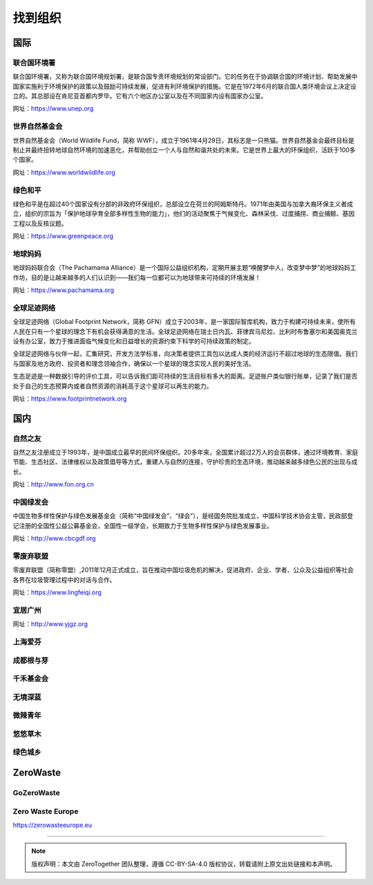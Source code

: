 找到组织
===========================================


国际
-------------------------------------------

联合国环境署
~~~~~~~~~~~~~~~~~~~~~~~~~~~~~~~~~~~~~~~~~~~

联合国环境署，又称为联合国环境规划署，是联合国专责环境规划的常设部门。它的任务在于协调联合国的环境计划、帮助发展中国家实施利于环境保护的政策以及鼓励可持续发展，促进有利环境保护的措施。它是在1972年6月的联合国人类环境会议上决定设立的。其总部设在肯尼亚首都内罗毕。它有六个地区办公室以及在不同国家内设有国家办公室。

网址：https://www.unep.org



世界自然基金会
~~~~~~~~~~~~~~~~~~~~~~~~~~~~~~~~~~~~~~~~~~~

世界自然基金会（World Wildlife Fund，简称 WWF），成立于1961年4月29日，其标志是一只熊猫。世界自然基金会最终目标是制止并最终扭转地球自然环境的加速恶化，并帮助创立一个人与自然和谐共处的未來。它是世界上最大的环保组织，活跃于100多个国家。

网址：https://www.worldwildlife.org



绿色和平
~~~~~~~~~~~~~~~~~~~~~~~~~~~~~~~~~~~~~~~~~~~

绿色和平是在超过40个国家设有分部的非政府环保组织，总部设立在荷兰的阿姆斯特丹。1971年由美国与加拿大裔环保主义者成立，组织的宗旨为「保护地球孕育全部多样性生物的能力」，他们的活动聚焦于气候变化、森林采伐、过度捕捞、商业捕鲸、基因工程以及反核议题。

网址：https://www.greenpeace.org



地球妈妈
~~~~~~~~~~~~~~~~~~~~~~~~~~~~~~~~~~~~~~~~~~~

地球妈妈联合会（The Pachamama Alliance）是一个国际公益组织机构，定期开展主题“唤醒梦中人，改变梦中梦”的地球妈妈工作坊，目的是让越来越多的人们认识到——我们每一位都可以为地球带来可持续的环境发展！

网址：https://www.pachamama.org


全球足迹网络
~~~~~~~~~~~~~~~~~~~~~~~~~~~~~~~~~~~~~~~~~~~

全球足迹网络（Global Footprint Network，简称 GFN）成立于2003年，是一家国际智库机构，致力于构建可持续未来，使所有人民在只有一个星球的理念下有机会获得满意的生活。全球足迹网络在瑞士日内瓦、菲律宾马尼拉、比利时布鲁塞尔和美国奥克兰设有办公室，致力于推进面临气候变化和日益增长的资源约束下科学的可持续政策的制定。

全球足迹网络与伙伴一起，汇集研究，开发方法学标准，向决策者提供工具包以达成人类的经济运行不超过地球的生态限值。我们与国家及地方政府、投资者和理念领袖合作，确保以一个星球的理念实现人民的美好生活。

生态足迹是一种数据引导的评价工具，可以告诉我们距可持续的生活目标有多大的距离。足迹账户类似银行账单，记录了我们是否处于自己的生态预算内或者自然资源的消耗高于这个星球可以再生的能力。

网址：https://www.footprintnetwork.org


国内
-------------------------------------------

自然之友
~~~~~~~~~~~~~~~~~~~~~~~~~~~~~~~~~~~~~~~~~~~

自然之友注册成立于1993年，是中国成立最早的民间环保组织。20多年来，全国累计超过2万人的会员群体，通过环境教育、家庭节能、生态社区、法律维权以及政策倡导等方式，重建人与自然的连接，守护珍贵的生态环境，推动越来越多绿色公民的出现与成长。

网址：http://www.fon.org.cn

中国绿发会
~~~~~~~~~~~~~~~~~~~~~~~~~~~~~~~~~~~~~~~~~~~

中国生物多样性保护与绿色发展基金会（简称“中国绿发会”、“绿会”），是经国务院批准成立，中国科学技术协会主管，民政部登记注册的全国性公益公募基金会，全国性一级学会，长期致力于生物多样性保护与绿色发展事业。

网址：http://www.cbcgdf.org

零废弃联盟
~~~~~~~~~~~~~~~~~~~~~~~~~~~~~~~~~~~~~~~~~~~

零废弃联盟（简称零盟）,2011年12月正式成立，旨在推动中国垃圾危机的解决，促进政府、企业、学者、公众及公益组织等社会各界在垃圾管理过程中的对话与合作。

网址：https://www.lingfeiqi.org

宜居广州
~~~~~~~~~~~~~~~~~~~~~~~~~~~~~~~~~~~~~~~~~~~

网址：http://www.yjgz.org


上海爱芬
~~~~~~~~~~~~~~~~~~~~~~~~~~~~~~~~~~~~~~~~~~~

成都根与芽
~~~~~~~~~~~~~~~~~~~~~~~~~~~~~~~~~~~~~~~~~~~

千禾基金会
~~~~~~~~~~~~~~~~~~~~~~~~~~~~~~~~~~~~~~~~~~~

无境深蓝
~~~~~~~~~~~~~~~~~~~~~~~~~~~~~~~~~~~~~~~~~~~

微辣青年
~~~~~~~~~~~~~~~~~~~~~~~~~~~~~~~~~~~~~~~~~~~

悠悠草木
~~~~~~~~~~~~~~~~~~~~~~~~~~~~~~~~~~~~~~~~~~~

绿色城乡
~~~~~~~~~~~~~~~~~~~~~~~~~~~~~~~~~~~~~~~~~~~


ZeroWaste
-------------------------------------------

GoZeroWaste
~~~~~~~~~~~~~~~~~~~~~~~~~~~~~~~~~~~~~~~~~~~

.. image:: ../21天零垃圾手册/images/gozerowaste_footer.jpg
   :align: center
   :width: 400

Zero Waste Europe
~~~~~~~~~~~~~~~~~~~~~~~~~~~~~~~~~~~~~~~~~~~

https://zerowasteeurope.eu



----

.. note:: 版权声明：本文由 ZeroTogether 团队整理，遵循 CC-BY-SA-4.0 版权协议，转载请附上原文出处链接和本声明。
